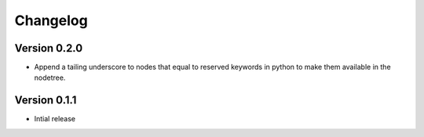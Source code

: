 Changelog
^^^^^^^^^

Version 0.2.0
-------------
* Append a tailing underscore to nodes that equal to reserved keywords in python to make
  them available in the nodetree.

Version 0.1.1
-------------

* Intial release
